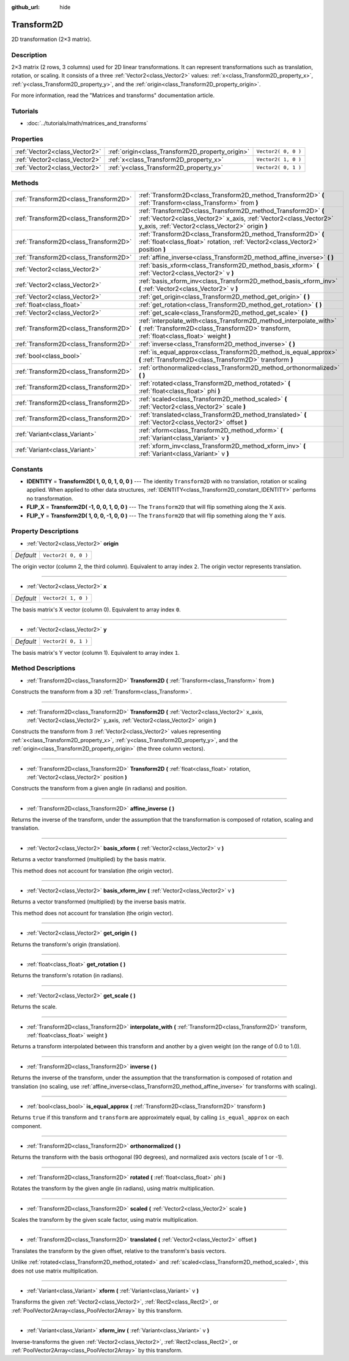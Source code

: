 :github_url: hide

.. Generated automatically by doc/tools/makerst.py in Godot's source tree.
.. DO NOT EDIT THIS FILE, but the Transform2D.xml source instead.
.. The source is found in doc/classes or modules/<name>/doc_classes.

.. _class_Transform2D:

Transform2D
===========

2D transformation (2×3 matrix).

Description
-----------

2×3 matrix (2 rows, 3 columns) used for 2D linear transformations. It can represent transformations such as translation, rotation, or scaling. It consists of a three :ref:`Vector2<class_Vector2>` values: :ref:`x<class_Transform2D_property_x>`, :ref:`y<class_Transform2D_property_y>`, and the :ref:`origin<class_Transform2D_property_origin>`.

For more information, read the "Matrices and transforms" documentation article.

Tutorials
---------

- :doc:`../tutorials/math/matrices_and_transforms`

Properties
----------

+-------------------------------+--------------------------------------------------+---------------------+
| :ref:`Vector2<class_Vector2>` | :ref:`origin<class_Transform2D_property_origin>` | ``Vector2( 0, 0 )`` |
+-------------------------------+--------------------------------------------------+---------------------+
| :ref:`Vector2<class_Vector2>` | :ref:`x<class_Transform2D_property_x>`           | ``Vector2( 1, 0 )`` |
+-------------------------------+--------------------------------------------------+---------------------+
| :ref:`Vector2<class_Vector2>` | :ref:`y<class_Transform2D_property_y>`           | ``Vector2( 0, 1 )`` |
+-------------------------------+--------------------------------------------------+---------------------+

Methods
-------

+---------------------------------------+---------------------------------------------------------------------------------------------------------------------------------------------------------------------------------------+
| :ref:`Transform2D<class_Transform2D>` | :ref:`Transform2D<class_Transform2D_method_Transform2D>` **(** :ref:`Transform<class_Transform>` from **)**                                                                           |
+---------------------------------------+---------------------------------------------------------------------------------------------------------------------------------------------------------------------------------------+
| :ref:`Transform2D<class_Transform2D>` | :ref:`Transform2D<class_Transform2D_method_Transform2D>` **(** :ref:`Vector2<class_Vector2>` x_axis, :ref:`Vector2<class_Vector2>` y_axis, :ref:`Vector2<class_Vector2>` origin **)** |
+---------------------------------------+---------------------------------------------------------------------------------------------------------------------------------------------------------------------------------------+
| :ref:`Transform2D<class_Transform2D>` | :ref:`Transform2D<class_Transform2D_method_Transform2D>` **(** :ref:`float<class_float>` rotation, :ref:`Vector2<class_Vector2>` position **)**                                       |
+---------------------------------------+---------------------------------------------------------------------------------------------------------------------------------------------------------------------------------------+
| :ref:`Transform2D<class_Transform2D>` | :ref:`affine_inverse<class_Transform2D_method_affine_inverse>` **(** **)**                                                                                                            |
+---------------------------------------+---------------------------------------------------------------------------------------------------------------------------------------------------------------------------------------+
| :ref:`Vector2<class_Vector2>`         | :ref:`basis_xform<class_Transform2D_method_basis_xform>` **(** :ref:`Vector2<class_Vector2>` v **)**                                                                                  |
+---------------------------------------+---------------------------------------------------------------------------------------------------------------------------------------------------------------------------------------+
| :ref:`Vector2<class_Vector2>`         | :ref:`basis_xform_inv<class_Transform2D_method_basis_xform_inv>` **(** :ref:`Vector2<class_Vector2>` v **)**                                                                          |
+---------------------------------------+---------------------------------------------------------------------------------------------------------------------------------------------------------------------------------------+
| :ref:`Vector2<class_Vector2>`         | :ref:`get_origin<class_Transform2D_method_get_origin>` **(** **)**                                                                                                                    |
+---------------------------------------+---------------------------------------------------------------------------------------------------------------------------------------------------------------------------------------+
| :ref:`float<class_float>`             | :ref:`get_rotation<class_Transform2D_method_get_rotation>` **(** **)**                                                                                                                |
+---------------------------------------+---------------------------------------------------------------------------------------------------------------------------------------------------------------------------------------+
| :ref:`Vector2<class_Vector2>`         | :ref:`get_scale<class_Transform2D_method_get_scale>` **(** **)**                                                                                                                      |
+---------------------------------------+---------------------------------------------------------------------------------------------------------------------------------------------------------------------------------------+
| :ref:`Transform2D<class_Transform2D>` | :ref:`interpolate_with<class_Transform2D_method_interpolate_with>` **(** :ref:`Transform2D<class_Transform2D>` transform, :ref:`float<class_float>` weight **)**                      |
+---------------------------------------+---------------------------------------------------------------------------------------------------------------------------------------------------------------------------------------+
| :ref:`Transform2D<class_Transform2D>` | :ref:`inverse<class_Transform2D_method_inverse>` **(** **)**                                                                                                                          |
+---------------------------------------+---------------------------------------------------------------------------------------------------------------------------------------------------------------------------------------+
| :ref:`bool<class_bool>`               | :ref:`is_equal_approx<class_Transform2D_method_is_equal_approx>` **(** :ref:`Transform2D<class_Transform2D>` transform **)**                                                          |
+---------------------------------------+---------------------------------------------------------------------------------------------------------------------------------------------------------------------------------------+
| :ref:`Transform2D<class_Transform2D>` | :ref:`orthonormalized<class_Transform2D_method_orthonormalized>` **(** **)**                                                                                                          |
+---------------------------------------+---------------------------------------------------------------------------------------------------------------------------------------------------------------------------------------+
| :ref:`Transform2D<class_Transform2D>` | :ref:`rotated<class_Transform2D_method_rotated>` **(** :ref:`float<class_float>` phi **)**                                                                                            |
+---------------------------------------+---------------------------------------------------------------------------------------------------------------------------------------------------------------------------------------+
| :ref:`Transform2D<class_Transform2D>` | :ref:`scaled<class_Transform2D_method_scaled>` **(** :ref:`Vector2<class_Vector2>` scale **)**                                                                                        |
+---------------------------------------+---------------------------------------------------------------------------------------------------------------------------------------------------------------------------------------+
| :ref:`Transform2D<class_Transform2D>` | :ref:`translated<class_Transform2D_method_translated>` **(** :ref:`Vector2<class_Vector2>` offset **)**                                                                               |
+---------------------------------------+---------------------------------------------------------------------------------------------------------------------------------------------------------------------------------------+
| :ref:`Variant<class_Variant>`         | :ref:`xform<class_Transform2D_method_xform>` **(** :ref:`Variant<class_Variant>` v **)**                                                                                              |
+---------------------------------------+---------------------------------------------------------------------------------------------------------------------------------------------------------------------------------------+
| :ref:`Variant<class_Variant>`         | :ref:`xform_inv<class_Transform2D_method_xform_inv>` **(** :ref:`Variant<class_Variant>` v **)**                                                                                      |
+---------------------------------------+---------------------------------------------------------------------------------------------------------------------------------------------------------------------------------------+

Constants
---------

.. _class_Transform2D_constant_IDENTITY:

.. _class_Transform2D_constant_FLIP_X:

.. _class_Transform2D_constant_FLIP_Y:

- **IDENTITY** = **Transform2D( 1, 0, 0, 1, 0, 0 )** --- The identity ``Transform2D`` with no translation, rotation or scaling applied. When applied to other data structures, :ref:`IDENTITY<class_Transform2D_constant_IDENTITY>` performs no transformation.

- **FLIP_X** = **Transform2D( -1, 0, 0, 1, 0, 0 )** --- The ``Transform2D`` that will flip something along the X axis.

- **FLIP_Y** = **Transform2D( 1, 0, 0, -1, 0, 0 )** --- The ``Transform2D`` that will flip something along the Y axis.

Property Descriptions
---------------------

.. _class_Transform2D_property_origin:

- :ref:`Vector2<class_Vector2>` **origin**

+-----------+---------------------+
| *Default* | ``Vector2( 0, 0 )`` |
+-----------+---------------------+

The origin vector (column 2, the third column). Equivalent to array index ``2``. The origin vector represents translation.

----

.. _class_Transform2D_property_x:

- :ref:`Vector2<class_Vector2>` **x**

+-----------+---------------------+
| *Default* | ``Vector2( 1, 0 )`` |
+-----------+---------------------+

The basis matrix's X vector (column 0). Equivalent to array index ``0``.

----

.. _class_Transform2D_property_y:

- :ref:`Vector2<class_Vector2>` **y**

+-----------+---------------------+
| *Default* | ``Vector2( 0, 1 )`` |
+-----------+---------------------+

The basis matrix's Y vector (column 1). Equivalent to array index ``1``.

Method Descriptions
-------------------

.. _class_Transform2D_method_Transform2D:

- :ref:`Transform2D<class_Transform2D>` **Transform2D** **(** :ref:`Transform<class_Transform>` from **)**

Constructs the transform from a 3D :ref:`Transform<class_Transform>`.

----

- :ref:`Transform2D<class_Transform2D>` **Transform2D** **(** :ref:`Vector2<class_Vector2>` x_axis, :ref:`Vector2<class_Vector2>` y_axis, :ref:`Vector2<class_Vector2>` origin **)**

Constructs the transform from 3 :ref:`Vector2<class_Vector2>` values representing :ref:`x<class_Transform2D_property_x>`, :ref:`y<class_Transform2D_property_y>`, and the :ref:`origin<class_Transform2D_property_origin>` (the three column vectors).

----

- :ref:`Transform2D<class_Transform2D>` **Transform2D** **(** :ref:`float<class_float>` rotation, :ref:`Vector2<class_Vector2>` position **)**

Constructs the transform from a given angle (in radians) and position.

----

.. _class_Transform2D_method_affine_inverse:

- :ref:`Transform2D<class_Transform2D>` **affine_inverse** **(** **)**

Returns the inverse of the transform, under the assumption that the transformation is composed of rotation, scaling and translation.

----

.. _class_Transform2D_method_basis_xform:

- :ref:`Vector2<class_Vector2>` **basis_xform** **(** :ref:`Vector2<class_Vector2>` v **)**

Returns a vector transformed (multiplied) by the basis matrix.

This method does not account for translation (the origin vector).

----

.. _class_Transform2D_method_basis_xform_inv:

- :ref:`Vector2<class_Vector2>` **basis_xform_inv** **(** :ref:`Vector2<class_Vector2>` v **)**

Returns a vector transformed (multiplied) by the inverse basis matrix.

This method does not account for translation (the origin vector).

----

.. _class_Transform2D_method_get_origin:

- :ref:`Vector2<class_Vector2>` **get_origin** **(** **)**

Returns the transform's origin (translation).

----

.. _class_Transform2D_method_get_rotation:

- :ref:`float<class_float>` **get_rotation** **(** **)**

Returns the transform's rotation (in radians).

----

.. _class_Transform2D_method_get_scale:

- :ref:`Vector2<class_Vector2>` **get_scale** **(** **)**

Returns the scale.

----

.. _class_Transform2D_method_interpolate_with:

- :ref:`Transform2D<class_Transform2D>` **interpolate_with** **(** :ref:`Transform2D<class_Transform2D>` transform, :ref:`float<class_float>` weight **)**

Returns a transform interpolated between this transform and another by a given weight (on the range of 0.0 to 1.0).

----

.. _class_Transform2D_method_inverse:

- :ref:`Transform2D<class_Transform2D>` **inverse** **(** **)**

Returns the inverse of the transform, under the assumption that the transformation is composed of rotation and translation (no scaling, use :ref:`affine_inverse<class_Transform2D_method_affine_inverse>` for transforms with scaling).

----

.. _class_Transform2D_method_is_equal_approx:

- :ref:`bool<class_bool>` **is_equal_approx** **(** :ref:`Transform2D<class_Transform2D>` transform **)**

Returns ``true`` if this transform and ``transform`` are approximately equal, by calling ``is_equal_approx`` on each component.

----

.. _class_Transform2D_method_orthonormalized:

- :ref:`Transform2D<class_Transform2D>` **orthonormalized** **(** **)**

Returns the transform with the basis orthogonal (90 degrees), and normalized axis vectors (scale of 1 or -1).

----

.. _class_Transform2D_method_rotated:

- :ref:`Transform2D<class_Transform2D>` **rotated** **(** :ref:`float<class_float>` phi **)**

Rotates the transform by the given angle (in radians), using matrix multiplication.

----

.. _class_Transform2D_method_scaled:

- :ref:`Transform2D<class_Transform2D>` **scaled** **(** :ref:`Vector2<class_Vector2>` scale **)**

Scales the transform by the given scale factor, using matrix multiplication.

----

.. _class_Transform2D_method_translated:

- :ref:`Transform2D<class_Transform2D>` **translated** **(** :ref:`Vector2<class_Vector2>` offset **)**

Translates the transform by the given offset, relative to the transform's basis vectors.

Unlike :ref:`rotated<class_Transform2D_method_rotated>` and :ref:`scaled<class_Transform2D_method_scaled>`, this does not use matrix multiplication.

----

.. _class_Transform2D_method_xform:

- :ref:`Variant<class_Variant>` **xform** **(** :ref:`Variant<class_Variant>` v **)**

Transforms the given :ref:`Vector2<class_Vector2>`, :ref:`Rect2<class_Rect2>`, or :ref:`PoolVector2Array<class_PoolVector2Array>` by this transform.

----

.. _class_Transform2D_method_xform_inv:

- :ref:`Variant<class_Variant>` **xform_inv** **(** :ref:`Variant<class_Variant>` v **)**

Inverse-transforms the given :ref:`Vector2<class_Vector2>`, :ref:`Rect2<class_Rect2>`, or :ref:`PoolVector2Array<class_PoolVector2Array>` by this transform.

